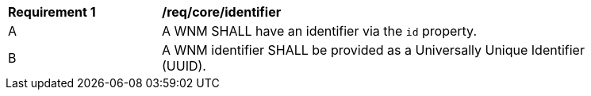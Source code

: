 [[req_core_identifier]]
[width="90%",cols="2,6a"]
|===
^|*Requirement {counter:req-id}* |*/req/core/identifier*
^|A |A WNM SHALL have an identifier via the `+id+` property.
^|B |A WNM identifier SHALL be provided as a Universally Unique Identifier (UUID).
|===


